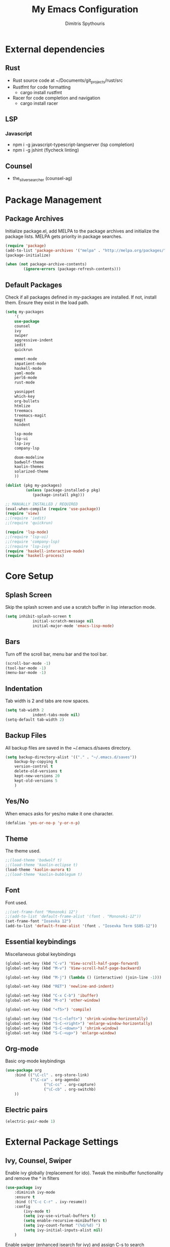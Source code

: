 #+TITLE: My Emacs Configuration
#+AUTHOR: Dimitris Spythouris
#+STARTUP: overview
#+OPTIONS: num:nil
# #+SETUPFILE: https://fniessen.github.io/org-html-themes/setup/theme-readtheorg.setup

* External dependencies
** Rust
	 - Rust source code at ~/Documents/git_projects/rust/src
	 - Rustfmt for code formatting
		 - cargo install rustfmt
	 - Racer for code completion and navigation
		 - cargo install racer
** LSP
*** Javascript
	 - npm i -g javascript-typescript-langserver (lsp completion)
	 - npm i -g jshint (flycheck linting)
** Counsel
	 - the_silver_searcher (counsel-ag)
* Package Management
** Package Archives
	 Initialize package.el, add MELPA to the package archives and initialize the package lists.
MELPA gets priority in package searches.
#+BEGIN_SRC emacs-lisp
(require 'package)
(add-to-list 'package-archives '("melpa" . "http://melpa.org/packages/"))
(package-initialize)

(when (not package-archive-contents)
		(ignore-errors (package-refresh-contents)))
#+END_SRC

** Default Packages
Check if all packages defined in my-packages are installed.
If not, install them. Ensure they exist in the load path.
#+BEGIN_SRC emacs-lisp
(setq my-packages
	'(
	use-package
	counsel
	ivy
	swiper
	aggressive-indent
	iedit
	quickrun

	emmet-mode
	impatient-mode
	haskell-mode
	yaml-mode
	perl6-mode
	rust-mode

	yasnippet
	which-key
	org-bullets
	htmlize
	treemacs
	treemacs-magit
	magit
	hindent

	lsp-mode
	lsp-ui
	lsp-ivy
	company-lsp

	doom-modeline
	badwolf-theme
	kaolin-themes
	solarized-theme
	))

(dolist (pkg my-packages)
		 (unless (package-installed-p pkg)
			(package-install pkg)))

;; MANUALLY INSTALLED / REQUIRED
(eval-when-compile (require 'use-package))
(require 'view)
;;(require 'iedit)
;;(require 'quickrun)

(require 'lsp-mode)
;;(require 'lsp-ui)
;;(require 'company-lsp)
;;(require 'lsp-ivy)
(require 'haskell-interactive-mode)
(require 'haskell-process)
#+END_SRC

* Core Setup
** Splash Screen
Skip the splash screen and use a scratch buffer in lisp interaction mode.
#+BEGIN_SRC emacs-lisp
(setq inhibit-splash-screen t
			initial-scratch-message nil
			initial-major-mode 'emacs-lisp-mode)
#+END_SRC

** Bars
Turn off the scroll bar, menu bar and the tool bar.
#+BEGIN_SRC emacs-lisp
(scroll-bar-mode -1)
(tool-bar-mode -1)
(menu-bar-mode -1)
#+END_SRC

** Indentation
Tab width is 2 and tabs are now spaces.
#+BEGIN_SRC emacs-lisp
(setq tab-width 2
			indent-tabs-mode nil)
(setq-default tab-width 2)
#+END_SRC

** Backup Files
All backup files are saved in the ~/.emacs.d/saves directory.
#+BEGIN_SRC emacs-lisp
	(setq backup-directory-alist '(("." . "~/.emacs.d/saves"))
		backup-by-copying t
		version-control t
		delete-old-versions t
		kept-new-versions 20
		kept-old-versions 5
		)
#+END_SRC

** Yes/No
When emacs asks for yes/no make it one character.
#+BEGIN_SRC emacs-lisp
(defalias 'yes-or-no-p 'y-or-n-p)
#+END_SRC

** Theme

The theme used.
#+BEGIN_SRC emacs-lisp
;;(load-theme 'badwolf t)
;;(load-theme 'kaolin-eclipse t)
(load-theme 'kaolin-aurora t)
;;(load-theme 'kaolin-bubblegum t)
#+END_SRC

** Font

Font used.
#+BEGIN_SRC emacs-lisp
;;(set-frame-font "Mononoki 12")
;;(add-to-list 'default-frame-alist '(font . "Mononoki-12"))
(set-frame-font "Iosevka 12")
(add-to-list 'default-frame-alist '(font . "Iosevka Term SS05-12"))
#+END_SRC

** Essential keybindings
Miscellaneous global keybindings
#+BEGIN_SRC emacs-lisp
(global-set-key (kbd "C-v") 'View-scroll-half-page-forward)
(global-set-key (kbd "M-v") 'View-scroll-half-page-backward)

(global-set-key (kbd "M-j") (lambda () (interactive) (join-line -1)))

(global-set-key (kbd "RET") 'newline-and-indent)

(global-set-key (kbd "C-x C-b") 'ibuffer)
(global-set-key (kbd "M-o") 'other-window)

(global-set-key (kbd "<f5>") 'compile)

(global-set-key (kbd "S-C-<left>") 'shrink-window-horizontally)
(global-set-key (kbd "S-C-<right>") 'enlarge-window-horizontally)
(global-set-key (kbd "S-C-<down>") 'shrink-window)
(global-set-key (kbd "S-C-<up>") 'enlarge-window)
#+END_SRC

** Org-mode
Basic org-mode keybindings
#+BEGIN_SRC emacs-lisp
(use-package org
	:bind (("\C-cl" . org-store-link)
	       ("\C-ca" . org-agenda)
				 ("\C-cc" . org-capture) 
				 ("\C-cb" . org-switchb)
	))
#+END_SRC

** Electric pairs
#+BEGIN_SRC emacs-lisp
(electric-pair-mode 1)
#+END_SRC

* External Package Settings
** Ivy, Counsel, Swiper
Enable ivy globally (replacement for ido).
Tweak the minibuffer functionality and remove the ^ in filters
#+BEGIN_SRC emacs-lisp
(use-package ivy
	:diminish ivy-mode
	:ensure t
	:bind (("C-c C-r" . ivy-resume))
	:config
		(ivy-mode t)
		(setq ivy-use-virtual-buffers t)
		(setq enable-recursive-minibuffers t)
		(setq ivy-count-format "(%d/%d) ")
		(setq ivy-initial-inputs-alist nil)
	)
#+END_SRC

Enable swiper (enhanced isearch for ivy) and assign C-s to search
#+BEGIN_SRC emacs-lisp
(use-package swiper
	:ensure t
	:bind (("C-s" . swiper))
)
#+END_SRC

Counsel is a collection of ivy enhanced base commands
Bind some keys to common commands
#+BEGIN_SRC emacs-lisp
(use-package counsel
	:ensure t
	:bind (("M-x" . counsel-M-x)
				 ("C-x C-f" . counsel-find-file)
				 ("<f2> u" . counsel-unicode-char)
				 ("C-c g" . counsel-git)
				 ("C-c j" . counsel-git-grep)
				 ("C-c k" . counsel-ag)
				 ("C-x l" . counsel-locate)
				 ("C-c i" . counsel-imenu))
)
#+END_SRC

** Company
Enable company globally with various settings
Add company backends
#+BEGIN_SRC emacs-lisp
(use-package company
  :ensure t
	:diminish
	:config
	 (add-hook 'after-init-hook 'global-company-mode)
	 (setq company-idle-delay 0)
	 (setq company-minimum-prefix-length 1)
	 (setq company-selection-wrap-around t)
	 (setq company-dabbrev-downcase nil)
	 (company-tng-configure-default)
)

(use-package company-lsp
  :ensure t
	:config
	(add-to-list 'company-backends 'company-lsp)
)

#+END_SRC

** Flycheck
Enable flycheck globally and add M-p, M-n for error navigation
#+BEGIN_SRC emacs-lisp
(use-package flycheck
  :ensure t
	:bind (("M-p" . flycheck-previous-error)
	       ("M-n" . flycheck-next-error))
	:config
	(add-hook 'after-init-hook 'global-flycheck-mode)
)
#+END_SRC

** Treemacs
#+BEGIN_SRC emacs-lisp
(use-package treemacs
  :ensure t
	:hook ((treemacs-mode . treemacs-follow-mode)
	       (treemacs-mode . treemacs-filewatch-mode)
				 (treemacs-mode . treemacs-git-mode))
)
#+END_SRC

** Which-key
Which-key is a keybinding preview utility to show all subsequent keys when waiting for commands.
#+BEGIN_SRC emacs-lisp
(use-package which-key
  :ensure t
	:diminish which-key-mode
	:config
  	(which-key-mode t)
)
#+END_SRC

** Org-bullets
Add org-bullets to org-mode and improve the bullet display
#+BEGIN_SRC emacs-lisp
  (use-package org-bullets
    :ensure t
    :config
    (setq org-bullets-bullet-list '("⦿"))
    (add-hook 'org-mode-hook 'org-bullets-mode)
)
#+END_SRC

** Magit
Magit is an interface to git
Access it with C-x g
#+BEGIN_SRC emacs-lisp
(use-package magit
  :ensure t
	:bind ("C-x g". magit-status)
)
#+END_SRC

** Quickrun
Quickrun provides utilities to quickly compile and execute programs
F6 runs a program in eshell
#+BEGIN_SRC emacs-lisp
(use-package quickrun
  :ensure t
	:bind ("<f6>" . quickrun-shell)
)
#+END_SRC

** LSP
Emacs Language Server Protocol support
Enable it on certain languages along with most of it's addons
#+BEGIN_SRC emacs-lisp
(use-package lsp-mode
  :hook ((c-mode . lsp)
	       (rust-mode . lsp))
  :commands lsp
)

;; optionally
(use-package lsp-ui :commands lsp-ui-mode)
(use-package company-lsp :commands company-lsp)
(use-package lsp-treemacs :commands lsp-treemacs-errors-list)
#+END_SRC

** Emmet
Offers snippets for html and css
#+BEGIN_SRC emacs-lisp
(use-package emmet-mode
  :ensure t
	:hook ((sgml-mode . emmet-mode)
	       (css-mode . emmet-mode))
)
#+END_SRC

** Doom Modeline
Enable doom modeline
#+BEGIN_SRC emacs-lisp
(use-package doom-modeline
  :diminish doom-modeline-mode
  :ensure t
	:config
	(doom-modeline-mode t)
)
#+END_SRC

* Programming Language Settings
** C
Tab = 4 spaces, bsd indentation style
#+BEGIN_SRC emacs-lisp
(setq-default c-basic-offset 4)
(setq-default c-default-style "bsd")
#+END_SRC

*** Hooks
#+BEGIN_SRC emacs-lisp
(add-hook 'c-mode-hook 'flycheck-mode)
(add-hook 'c-mode-hook 'company-mode)
;;(add-hook 'c-mode-hook 'aggressive-indent-mode)
(add-hook 'c-mode-hook #'lsp)
#+END_SRC

** Haskell
Various settings.
#+BEGIN_SRC emacs-lisp
	(define-key haskell-mode-map (kbd "<f8>") 'haskell-navigate-imports)
	(define-key haskell-mode-map (kbd "C-c C-c") 'haskell-compile)
	(define-key haskell-cabal-mode-map (kbd "C-c C-c") 'haskell-compile)
	(define-key haskell-mode-map (kbd "C-c C-l") 'haskell-process-load-or-reload)
	(define-key haskell-mode-map (kbd "C-`") 'haskell-interactive-bring)
	(define-key haskell-mode-map (kbd "C-c C-t") 'haskell-process-do-type)
	(define-key haskell-mode-map (kbd "C-c C-i") 'haskell-process-do-info)
	(define-key haskell-mode-map (kbd "C-c C-k") 'haskell-interactive-mode-clear)

	(setq haskell-interactive-popup-errors nil)
	(setq haskell-process-suggest-remove-import-lines t)
	(setq haskell-process-auto-import-loaded-modules t)
	(setq haskell-process-log t)
	(setq haskell-compile-cabal-build-command "stack build")
	(setq haskell-process-suggest-hoogle-imports t)
#+END_SRC

*** Hooks
#+BEGIN_SRC emacs-lisp

(add-hook 'haskell-mode-hook 'haskell-indentation-mode)
(add-hook 'haskell-mode-hook 'interactive-haskell-mode)
(add-hook 'haskell-mode-hook 'flycheck-mode)
(add-hook 'haskell-mode-hook 'company-mode)
(add-hook 'haskell-mode-hook 'hindent-mode)

(add-hook 'haskell-mode-hook
					(lambda ()
						(set (make-local-variable 'company-backends)
								 (append '((company-capf company-dabbrev-code))
												 company-backends))
						(setq flymake-no-changes-timeout nil)
						(setq flymake-start-syntax-check-on-newline nil)
						(setq flycheck-check-syntax-automatically '(save mode-enabled))))
#+END_SRC

** Rust
*** Hooks
C-c <tab> Indents the whole buffer.
#+BEGIN_SRC emacs-lisp
(add-hook 'rust-mode-hook
					(lambda ()
						(local-set-key (kbd "C-c <tab>") #'rust-format-buffer)))
#+END_SRC

** HTML
*** Hooks
#+BEGIN_SRC emacs-lisp
(add-hook 'html-mode-hook 'aggressive-indent-mode)
#+END_SRC

** CSS
*** Hooks
#+BEGIN_SRC emacs-lisp
(add-hook 'css-mode-hook 'aggressive-indent-mode)
(add-hook 'css-mode-hook 'company-mode)
#+END_SRC

** Javascript
*** Hooks
Add js2-mode to javascript buffers and enable eslint with flycheck.
#+BEGIN_SRC emacs-lisp
(add-hook 'js-mode-hook 'company-mode)
(add-hook 'js-mode-hook 'flycheck-mode)
(add-hook 'js-mode-hook #'lsp)
#+END_SRC


p
